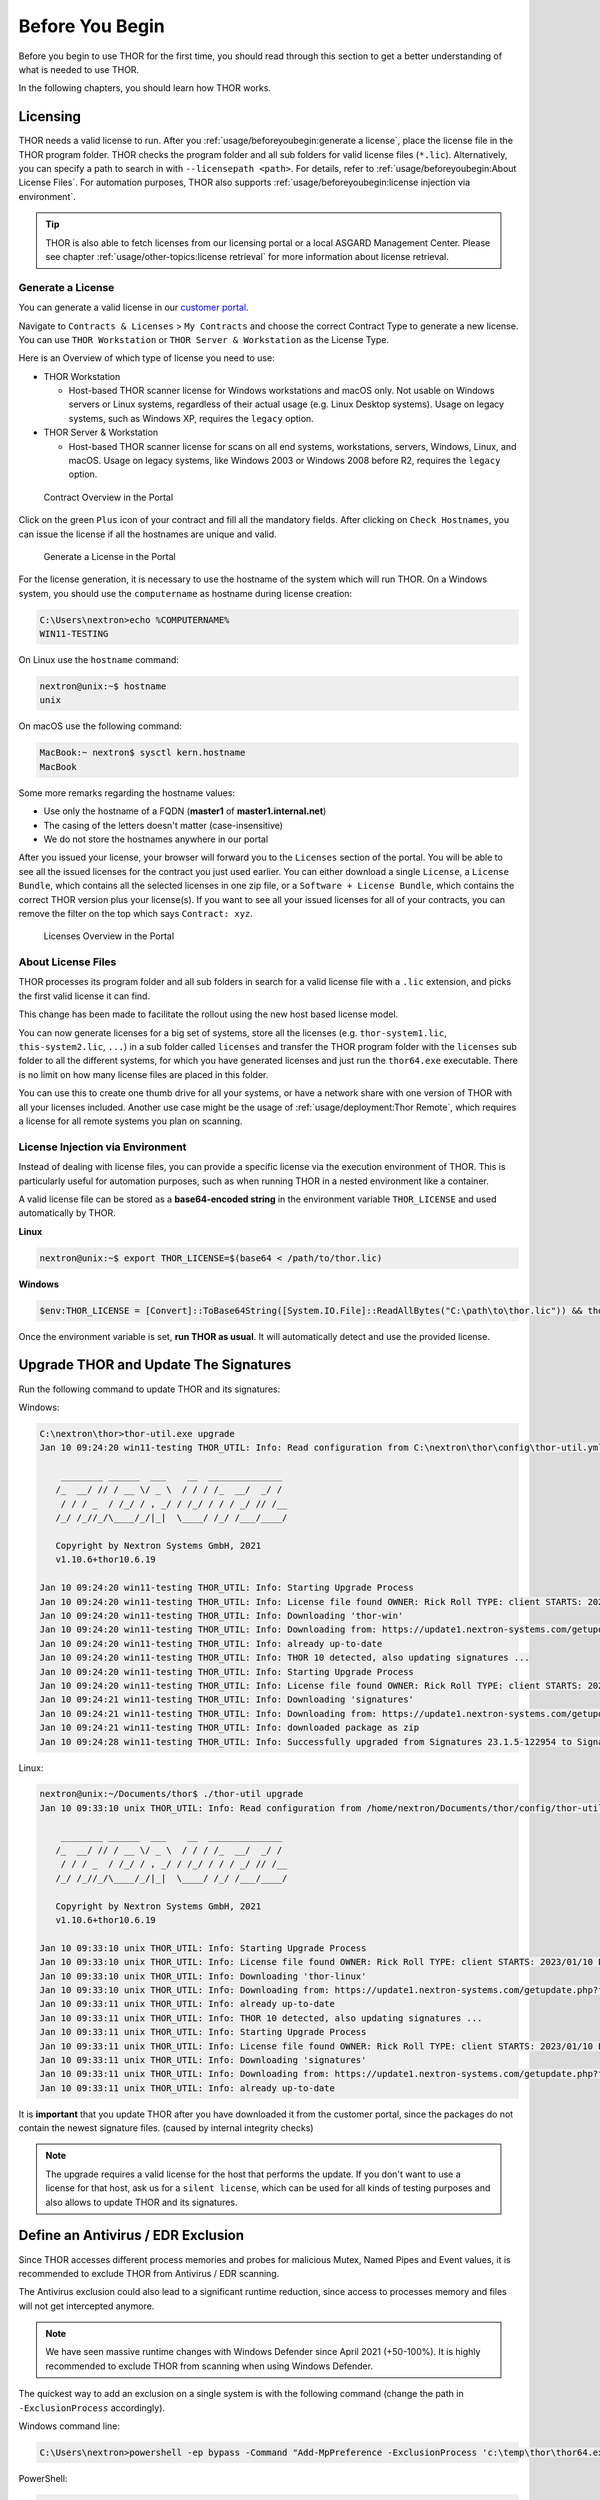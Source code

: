 
Before You Begin
================

Before you begin to use THOR for the first time, you should read through
this section to get a better understanding of what is needed to use THOR.

In the following chapters, you should learn how THOR works.

Licensing
---------

THOR needs a valid license to run. After you :ref:`usage/beforeyoubegin:generate
a license`, place the license file in the THOR program folder. THOR checks the
program folder and all sub folders for valid license files (``*.lic``).
Alternatively, you can specify a path to search in with ``--licensepath
<path>``. For details, refer to :ref:`usage/beforeyoubegin:About License Files`.
For automation purposes, THOR also supports :ref:`usage/beforeyoubegin:license
injection via environment`.

.. tip::
   THOR is also able to fetch licenses from our licensing portal or a local
   ASGARD Management Center. Please see chapter :ref:`usage/other-topics:license retrieval`
   for more information about license retrieval.

Generate a License
^^^^^^^^^^^^^^^^^^

You can generate a valid license in our `customer portal <https://portal.nextron-systems.com/>`__.

Navigate to ``Contracts & Licenses`` > ``My Contracts`` and choose the
correct Contract Type to generate a new license. You can use ``THOR Workstation``
or ``THOR Server & Workstation`` as the License Type.

Here is an Overview of which type of license you need to use:

* THOR Workstation

  - Host-based THOR scanner license for Windows workstations and macOS only.
    Not usable on Windows servers or Linux systems, regardless of their
    actual usage (e.g. Linux Desktop systems). Usage on legacy systems,
    such as Windows XP, requires the ``legacy`` option.

* THOR Server & Workstation

  - Host-based THOR scanner license for scans on all end systems, workstations,
    servers, Windows, Linux, and macOS. Usage on legacy systems, like Windows
    2003 or Windows 2008 before R2, requires the ``legacy`` option.

.. figure:: ../images/portal_contract_overview.png
   :alt: Contract Overview in the Portal

   Contract Overview in the Portal

Click on the green ``Plus`` icon of your contract and fill all the mandatory
fields. After clicking on ``Check Hostnames``, you can issue the license
if all the hostnames are unique and valid.

.. figure:: ../images/portal_generate_license.png
   :alt: Generate a License in the Portal

   Generate a License in the Portal

For the license generation, it is necessary to use the hostname of the system
which will run THOR. On a Windows system, you should use the ``computername``
as hostname during license creation:

.. code-block:: doscon

   C:\Users\nextron>echo %COMPUTERNAME%
   WIN11-TESTING

On Linux use the ``hostname`` command:

.. code-block:: console

   nextron@unix:~$ hostname
   unix

On macOS use the following command:

.. code-block:: console

   MacBook:~ nextron$ sysctl kern.hostname
   MacBook

Some more remarks regarding the hostname values:

* Use only the hostname of a FQDN (**master1** of **master1.internal.net**)
* The casing of the letters doesn't matter (case-insensitive)
* We do not store the hostnames anywhere in our portal

After you issued your license, your browser will forward you to the ``Licenses``
section of the portal. You will be able to see all the issued licenses for the contract
you just used earlier. You can either download a single ``License``, a ``License Bundle``,
which contains all the selected licenses in one zip file, or a ``Software + License
Bundle``, which contains the correct THOR version plus your license(s).
If you want to see all your issued licenses for all of your contracts, you can remove the
filter on the top which says ``Contract: xyz``.

.. figure:: ../images/portal_licenses_overview.png
   :alt: Licenses Overview in the Portal

   Licenses Overview in the Portal

About License Files
^^^^^^^^^^^^^^^^^^^

THOR processes its program folder and all sub folders in search for a
valid license file with a ``.lic`` extension, and picks the first
valid license it can find.

This change has been made to facilitate the rollout using the new host
based license model.

You can now generate licenses for a big set of systems, store all the
licenses (e.g. ``thor-system1.lic``, ``this-system2.lic``, ``...``)
in a sub folder called ``licenses`` and transfer the THOR program folder with
the ``licenses`` sub folder to all the different systems, for which you have
generated licenses and just run the ``thor64.exe`` executable. There is no
limit on how many license files are placed in this folder.

You can use this to create one thumb drive for all your systems, or have a
network share with one version of THOR with all your licenses included.
Another use case might be the usage of :ref:`usage/deployment:Thor Remote`,
which requires a license for all remote systems you plan on scanning.

License Injection via Environment
^^^^^^^^^^^^^^^^^^^^^^^^^^^^^^^^^

Instead of dealing with license files, you can provide a specific license via  
the execution environment of THOR. This is particularly useful for automation  
purposes, such as when running THOR in a nested environment like a container.

A valid license file can be stored as a **base64-encoded string** in the  
environment variable ``THOR_LICENSE`` and used automatically by THOR.

**Linux**

.. code-block:: console

   nextron@unix:~$ export THOR_LICENSE=$(base64 < /path/to/thor.lic)

**Windows**

.. code-block:: powershell

   $env:THOR_LICENSE = [Convert]::ToBase64String([System.IO.File]::ReadAllBytes("C:\path\to\thor.lic")) && thor.exe

Once the environment variable is set, **run THOR as usual**. It will automatically detect and use the provided license.

Upgrade THOR and Update The Signatures
--------------------------------------

Run the following command to update THOR and its signatures:

Windows:

.. code-block:: doscon

   C:\nextron\thor>thor-util.exe upgrade
   Jan 10 09:24:20 win11-testing THOR_UTIL: Info: Read configuration from C:\nextron\thor\config\thor-util.yml

       ________ ______  ___    __  ______________
      /_  __/ // / __ \/ _ \  / / / /_  __/  _/ /
       / / / _  / /_/ / , _/ / /_/ / / / _/ // /__
      /_/ /_//_/\____/_/|_|  \____/ /_/ /___/____/

      Copyright by Nextron Systems GmbH, 2021
      v1.10.6+thor10.6.19

   Jan 10 09:24:20 win11-testing THOR_UTIL: Info: Starting Upgrade Process
   Jan 10 09:24:20 win11-testing THOR_UTIL: Info: License file found OWNER: Rick Roll TYPE: client STARTS: 2022/08/09 EXPIRES: 2023/08/09
   Jan 10 09:24:20 win11-testing THOR_UTIL: Info: Downloading 'thor-win'
   Jan 10 09:24:20 win11-testing THOR_UTIL: Info: Downloading from: https://update1.nextron-systems.com/getupdate.php?full=1&lic=00000000000000000000000000000000&product=thor10-win&thorupgrader=1.10.6%2Bthor10.6.19&thorversion=10.6.19&upgrade_only=1
   Jan 10 09:24:20 win11-testing THOR_UTIL: Info: already up-to-date
   Jan 10 09:24:20 win11-testing THOR_UTIL: Info: THOR 10 detected, also updating signatures ...
   Jan 10 09:24:20 win11-testing THOR_UTIL: Info: Starting Upgrade Process
   Jan 10 09:24:20 win11-testing THOR_UTIL: Info: License file found OWNER: Rick Roll TYPE: client STARTS: 2022/08/09 EXPIRES: 2023/08/09
   Jan 10 09:24:21 win11-testing THOR_UTIL: Info: Downloading 'signatures'
   Jan 10 09:24:21 win11-testing THOR_UTIL: Info: Downloading from: https://update1.nextron-systems.com/getupdate.php?full=1&lic=00000000000000000000000000000000&product=signatures&thorupgrader=1.10.6%2Bthor10.6.19&thorversion=23.1.5-122954&upgrade_only=1
   Jan 10 09:24:21 win11-testing THOR_UTIL: Info: downloaded package as zip
   Jan 10 09:24:28 win11-testing THOR_UTIL: Info: Successfully upgraded from Signatures 23.1.5-122954 to Signatures 23.1.9-153938

Linux:

.. code-block:: console

   nextron@unix:~/Documents/thor$ ./thor-util upgrade
   Jan 10 09:33:10 unix THOR_UTIL: Info: Read configuration from /home/nextron/Documents/thor/config/thor-util.yml

       ________ ______  ___    __  ______________
      /_  __/ // / __ \/ _ \  / / / /_  __/  _/ /
       / / / _  / /_/ / , _/ / /_/ / / / _/ // /__
      /_/ /_//_/\____/_/|_|  \____/ /_/ /___/____/

      Copyright by Nextron Systems GmbH, 2021
      v1.10.6+thor10.6.19

   Jan 10 09:33:10 unix THOR_UTIL: Info: Starting Upgrade Process
   Jan 10 09:33:10 unix THOR_UTIL: Info: License file found OWNER: Rick Roll TYPE: client STARTS: 2023/01/10 EXPIRES: 2023/08/14
   Jan 10 09:33:10 unix THOR_UTIL: Info: Downloading 'thor-linux'
   Jan 10 09:33:10 unix THOR_UTIL: Info: Downloading from: https://update1.nextron-systems.com/getupdate.php?full=1&lic=00000000000000000000000000000000&product=thor10-linux&thorupgrader=1.10.6%2Bthor10.6.19&thorversion=10.6.19&upgrade_only=1
   Jan 10 09:33:11 unix THOR_UTIL: Info: already up-to-date
   Jan 10 09:33:11 unix THOR_UTIL: Info: THOR 10 detected, also updating signatures ...
   Jan 10 09:33:11 unix THOR_UTIL: Info: Starting Upgrade Process
   Jan 10 09:33:11 unix THOR_UTIL: Info: License file found OWNER: Rick Roll TYPE: client STARTS: 2023/01/10 EXPIRES: 2023/08/14
   Jan 10 09:33:11 unix THOR_UTIL: Info: Downloading 'signatures'
   Jan 10 09:33:11 unix THOR_UTIL: Info: Downloading from: https://update1.nextron-systems.com/getupdate.php?full=1&lic=00000000000000000000000000000000&product=signatures&thorupgrader=1.10.6%2Bthor10.6.19&thorversion=23.1.9-153938&upgrade_only=1
   Jan 10 09:33:11 unix THOR_UTIL: Info: already up-to-date

It is **important** that you update THOR after you have downloaded it from
the customer portal, since the packages do not contain the newest signature files.
(caused by internal integrity checks)

.. note::
   The upgrade requires a valid license for the host that performs the update.
   If you don't want to use a license for that host, ask us for a ``silent license``,
   which can be used for all kinds of testing purposes and also allows to update THOR
   and its signatures.

Define an Antivirus / EDR Exclusion
-----------------------------------

Since THOR accesses different process memories and probes for malicious
Mutex, Named Pipes and Event values, it is recommended to exclude THOR
from Antivirus / EDR scanning.

The Antivirus exclusion could also lead to a significant runtime
reduction, since access to processes memory and files will not get
intercepted anymore.

.. note::
   We have seen massive runtime changes with Windows Defender since April 2021 (+50-100%).
   It is highly recommended to exclude THOR from scanning when using Windows Defender.

The quickest way to add an exclusion on a single system is with the following command
(change the path in ``-ExclusionProcess`` accordingly).

Windows command line:

.. code-block:: doscon

   C:\Users\nextron>powershell -ep bypass -Command "Add-MpPreference -ExclusionProcess 'c:\temp\thor\thor64.exe'"

PowerShell:

.. code-block:: ps1con

   PS C:\Users\nextron> Add-MpPreference -ExclusionProcess 'c:\temp\thor\thor64.exe'

For more information, visit `https://docs.microsoft.com <https://docs.microsoft.com/en-us/microsoft-365/security/defender-endpoint/configure-process-opened-file-exclusions-microsoft-defender-antivirus?view=o365-worldwide>`__.

A Note on SentinelOne
^^^^^^^^^^^^^^^^^^^^^

The process memory of systems running SentinelOne is polluted with suspicious strings.
The most prevalent false positive is related to the keyword "ReflectiveLoader",
but any other rule can match as well.

It is unclear what SentinelOne does to the process memory of many system processes.
We cannot exclude these signatures from the scan. Be aware that the results from
the "ProcessCheck" module on a system running SentinelOne can contain many false positives.

A Note on McAfee
^^^^^^^^^^^^^^^^

It is not an easy task to define exclusions for THOR in all the different services
when running McAfee products. You have to exclude the process in different sections
(AV, EDR, On-Access). We've compiled a list of exclusions for our ASGARD customers,
which you can find `here <https://asgard-manual.nextron-systems.com/en/latest/requirements/av_edr.html#mcafee-edr-exclusions>`__.

Grant Full Disk Access on macOS
-------------------------------

THOR requires Full Disk Access (FDA) for some data like Mail, Messages and certain
administrative settings for all users, while scanning macOS, although THOR itself
must be executed with administrative privileges.

You can grant FDA to ``Terminal`` (as executing application) on demand while scanning,
by allowing access when prompted. Alternatively, you can grant access before, to perform
the scan unattended. Please keep in mind that also administrative privileges on the
machine are needed to perform this change.

To do this, navigate on your Mac to ``System Settings`` > ``Privacy & Security`` > ``Full Disk Access``:

.. figure:: ../images/macos_privacy_and_security.png
   :width: 500
   :alt: System Settings View

   System Settings View

You need to add ``Terminal`` to the listed application.

.. figure:: ../images/macos_fulldiskaccess_terminal.png
   :width: 500
   :alt: Full Disk Access View

   Full Disk Access View

.. note::
   Once your scan is complete, it's strongly recommended to disable Full Disk Access for Terminal and only re-enable it when performing another scan.

Choose The Right THOR Variant
-----------------------------

We offer THOR in different variants.

* THOR
* THOR TechPreview
* THOR Legacy (limited support and compatibility)

.. figure:: ../images/techpreview.png
   :alt: THOR Default and TechPreview Differences

   THOR Default and TechPreview Focus

THOR
^^^^

The default version of THOR is the most stable version, intensively tested and
without any broadly tested performance and detection tweaks.

The default version should be used for:

* Scan sweeps on hundreds or thousands of systems
* Continuous compromise assessments on hundreds or thousands of systems
* Systems with high requirements on stability

THOR TechPreview
^^^^^^^^^^^^^^^^

The TechPreview version is focused on detection and speed. This
`blog post <https://www.nextron-systems.com/2020/08/31/introduction-thor-techpreview/>`__
contains more information on the differences.

The TechPreview version should be used for:

* Digital forensic lab scanning
* Dropzone mode scanning
* Image scanning
* THOR Thunderstorm setups
* Single system live forensics on systems that don't have the highest priority on stability

You can find the information on how to get the TechPreview version in
the `THOR Util manual <https://thor-util-manual.nextron-systems.com/en/latest/usage/download-packages.html#thor-techpreview-version>`__.

THOR Legacy
^^^^^^^^^^^

THOR Legacy is a stripped-down version that includes all modules that can be used
on outdated operating systems. This
`blog post <https://www.nextron-systems.com/2020/12/17/thor-10-legacy-for-windows-xp-and-windows-2003/>`__
contains more information on the legacy version.

The legacy version lacks:

* Diagnostic features of THOR Util
* UPX unpacking
* ADS scanning
* Module: Process scanning
* Module: Eventlog scanning
* Module: THOR Thunderstorm
* Module: ETW Watcher
* Module: Task scheduler
* HTML report generation

.. note::
   We only offer limited support for this version, since we cannot guarantee a successful
   stable scan on platforms that have already been deprecated.

To use THOR Legacy, you need a special license. Contact sales to get more information regarding
Legacy licenses.

To download THOR Legacy, you can either download it directly from
our portal (recommended; continue at step 5), or follow these steps:

1. Download a normal THOR package (non-legacy)
2. Use thor-util to download THOR Legacy:

   ``thor-util.exe download --legacy -t thor10-win``

3. You will get a zip file with the following name:

   ``thor-win-10.6.20_<date>-<time>.zip``

4. The content of this zip file should be as follows:

   .. figure:: ../images/thor_legacy_content.png
      :alt: THOR Legacy content

5. You can now transfer this package to your Legacy system. Please do an upgrade
   before you start using this:

   ``thor-legacy-util.exe upgrade``

   ``thor-legacy-util.exe update``

6. Place your Legacy license inside this folder and start using THOR Legacy

Choose The Right Architecture
-----------------------------

You will find a 32 and 64-bit version of the executable in the program folder. Never run
the 32-bit version of THOR named ``thor.exe`` on a 64-bit system. The 32-bit version has some
limitations that the 64-bit version doesn't have (memory usage, sees different folders
on disk and registry versions).

Make sure to run the correct binary for your target architecture.

Choose The Right Command Line Flags
-----------------------------------

The recommended way to run THOR has already been put into the default. So, the recommended
way to start a THOR is without any command line flags.

However, special circumstances can lead to different requirements and thus a different set
of command line flags. See chapter :ref:`usage/scan:scan` for often used flags.

Add Command Line Completions (optional)
---------------------------------------

Since version 10.7.15, THOR offers shell completions for browsing the flags. These completions can be generated by using:

   ``thor-linux-64 --completions <bash/zsh/fish/powershell>``

This generates a snippet for the specified shell that can be loaded for the current terminal using the following command, depending on your shell:

- bash:

   ``source <(thor-linux-64 --completions bash)``

- zsh:

   ``source <(thor-linux-64 --completions zsh)``

- fish:

   ``thor-linux-64 --completions fish | source``

- PowerShell:

   ``thor64.exe --completions powershell | Out-String | Invoke-Expression``

Verify Public Key Signatures (optional)
---------------------------------------

You can verify the executable files in the THOR package with

* their digital signature (PE signature) issued by "Nextron Systems GmbH"
* thor-util's "verify" feature
* openssl verifying the integrity of executables manually

Find more information on THOR Util in its dedicated `online manual <https://thor-util-manual.nextron-systems.com>`__.

.. hint::
   THOR Util automatically verifies the signatures of the contained
   binaries in an update package and exits if one or more signatures cannot
   be verified. You don't have to check them manually unless you distrust
   the THOR Util itself. In this case, you can use the public key published
   on `our web page <https://www.nextron-systems.com/pki/>`__.

After downloading the public key the signatures can be manually verified with the following command:

.. code-block:: doscon

   C:\Users\nextron>openssl dgst -sha256 -verify <Path to public key .pem> -signature <Path to signature .sig> <Path to the executable>

Example Windows:

.. code-block:: doscon

   C:\Users\nextron>openssl dgst -sha256 -verify codesign.pem -signature thor64.exe.sig thor64.exe
   Verified OK

Example Linux:

.. code-block:: console

   user@unix:~/thor$ openssl sha256 -verify codesign.pem -signature thor-linux.sig thor-linux
   Verified OK


